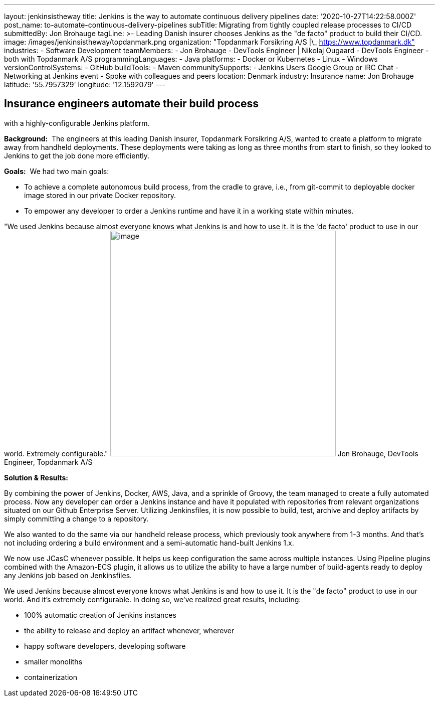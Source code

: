 ---
layout: jenkinsistheway
title: Jenkins is the way to automate continuous delivery pipelines
date: '2020-10-27T14:22:58.000Z'
post_name: to-automate-continuous-delivery-pipelines
subTitle: Migrating from tightly coupled release processes to CI/CD
submittedBy: Jon Brohauge
tagLine: >-
  Leading Danish insurer chooses Jenkins as the "de facto" product to build
  their CI/CD.
image: /images/jenkinsistheway/topdanmark.png
organization: "Topdanmark Forsikring A/S |\_ https://www.topdanmark.dk"
industries:
  - Software Development
teamMembers:
  - Jon Brohauge
  - DevTools Engineer | Nikolaj Ougaard
  - DevTools Engineer
  - both with Topdanmark A/S
programmingLanguages:
  - Java
platforms:
  - Docker or Kubernetes
  - Linux
  - Windows
versionControlSystems:
  - GitHub
buildTools:
  - Maven
communitySupports:
  - Jenkins Users Google Group or IRC Chat
  - Networking at Jenkins event
  - Spoke with colleagues and peers
location: Denmark
industry: Insurance
name: Jon Brohauge
latitude: '55.7957329'
longitude: '12.1592079'
---




== Insurance engineers automate their build process +
with a highly-configurable Jenkins platform.

*Background:*  The engineers at this leading Danish insurer, Topdanmark Forsikring A/S, wanted to create a platform to migrate away from handheld deployments. These deployments were taking as long as three months from start to finish, so they looked to Jenkins to get the job done more efficiently.

*Goals:*  We had two main goals: 

* To achieve a complete autonomous build process, from the cradle to grave, i.e., from git-commit to deployable docker image stored in our private Docker repository.
* To empower any developer to order a Jenkins runtime and have it in a working state within minutes.

"We used Jenkins because almost everyone knows what Jenkins is and how to use it. It is the 'de facto' product to use in our world. Extremely configurable." image:/images/jenkinsistheway/jon.jpeg[image,width=450,height=450] Jon Brohauge, DevTools Engineer, Topdanmark A/S

*Solution & Results:*  

By combining the power of Jenkins, Docker, AWS, Java, and a sprinkle of Groovy, the team managed to create a fully automated process. Now any developer can order a Jenkins instance and have it populated with repositories from relevant organizations situated on our Github Enterprise Server. Utilizing Jenkinsfiles, it is now possible to build, test, archive and deploy artifacts by simply committing a change to a repository. 

We also wanted to do the same via our handheld release process, which previously took anywhere from 1-3 months. And that's not including ordering a build environment and a semi-automatic hand-built Jenkins 1.x.

We now use JCasC whenever possible. It helps us keep configuration the same across multiple instances. Using Pipeline plugins combined with the Amazon-ECS plugin, it allows us to utilize the ability to have a large number of build-agents ready to deploy any Jenkins job based on Jenkinsfiles.

We used Jenkins because almost everyone knows what Jenkins is and how to use it. It is the "de facto" product to use in our world. And it's extremely configurable. In doing so, we've realized great results, including:

* 100% automatic creation of Jenkins instances
* the ability to release and deploy an artifact whenever, wherever
* happy software developers, developing software 
* smaller monoliths
* containerization
